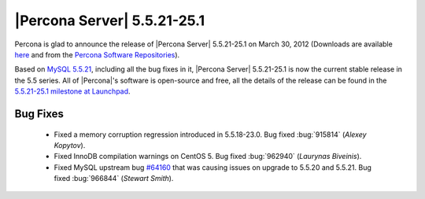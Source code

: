 .. rn:: 5.5.21-25.1

==============================
 |Percona Server| 5.5.21-25.1
==============================

Percona is glad to announce the release of |Percona Server| 5.5.21-25.1 on March 30, 2012 (Downloads are available `here <http://www.percona.com/downloads/Percona-Server-5.5/Percona-Server-5.5.21-25.1/>`_ and from the `Percona Software Repositories <http://www.percona.com/docs/wiki/repositories:start>`_).

Based on `MySQL 5.5.21 <http://dev.mysql.com/doc/refman/5.5/en/news-5-5-21.html>`_, including all the bug fixes in it, |Percona Server| 5.5.21-25.1 is now the current stable release in the 5.5 series. All of |Percona|'s software is open-source and free, all the details of the release can be found in the `5.5.21-25.1 milestone at Launchpad <https://launchpad.net/percona-server/+milestone/5.5.21-25.1>`_.


Bug Fixes
=========

  * Fixed a memory corruption regression introduced in 5.5.18-23.0. Bug fixed :bug:`915814` (*Alexey Kopytov*).

  * Fixed InnoDB compilation warnings on CentOS 5. Bug fixed :bug:`962940` (*Laurynas Biveinis*).

  * Fixed MySQL upstream bug `#64160 <http://bugs.mysql.com/bug.php?id=64160>`_ that was causing issues on upgrade to 5.5.20 and 5.5.21. Bug fixed :bug:`966844` (*Stewart Smith*).
